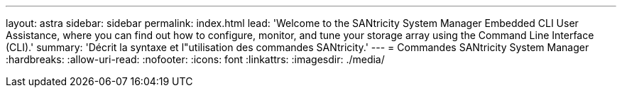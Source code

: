---
layout: astra 
sidebar: sidebar 
permalink: index.html 
lead: 'Welcome to the SANtricity System Manager Embedded CLI User Assistance, where you can find out how to configure, monitor, and tune your storage array using the Command Line Interface (CLI).' 
summary: 'Décrit la syntaxe et l"utilisation des commandes SANtricity.' 
---
= Commandes SANtricity System Manager
:hardbreaks:
:allow-uri-read: 
:nofooter: 
:icons: font
:linkattrs: 
:imagesdir: ./media/


